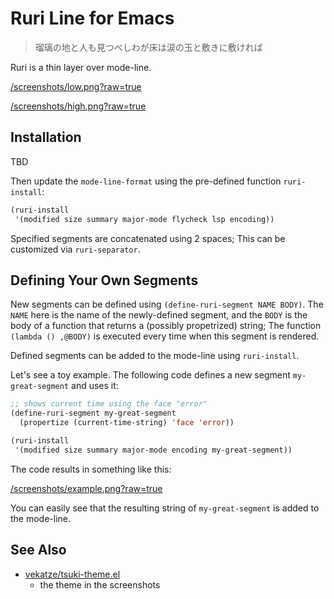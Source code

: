 * Ruri Line for Emacs

#+begin_quote
瑠璃の地と人も見つべしわが床は涙の玉と敷きに敷ければ
#+end_quote

Ruri is a thin layer over mode-line.

[[/screenshots/low.png?raw=true]]

[[/screenshots/high.png?raw=true]]

** Installation
TBD

Then update the ~mode-line-format~ using the pre-defined function ~ruri-install~:

#+begin_src emacs-lisp
(ruri-install
 '(modified size summary major-mode flycheck lsp encoding))
#+end_src

Specified segments are concatenated using 2 spaces; This can be customized via ~ruri-separator~.

** Defining Your Own Segments
New segments can be defined using ~(define-ruri-segment NAME BODY)~. The ~NAME~ here is the name of the newly-defined segment, and the ~BODY~ is the body of a function that returns a (possibly propetrized) string; The function ~(lambda () ,@BODY)~ is executed every time when this segment is rendered.

Defined segments can be added to the mode-line using ~ruri-install~.

Let's see a toy example. The following code defines a new segment ~my-great-segment~ and uses it:

#+begin_src emacs-lisp
;; shows current time using the face "error"
(define-ruri-segment my-great-segment
  (propertize (current-time-string) 'face 'error))

(ruri-install
 '(modified size summary major-mode encoding my-great-segment))
#+end_src

The code results in something like this:

[[/screenshots/example.png?raw=true]]

You can easily see that the resulting string of ~my-great-segment~ is added to the mode-line.

** See Also
- [[https://github.com/vekatze/tsuki-theme.el][vekatze/tsuki-theme.el]]
  - the theme in the screenshots
